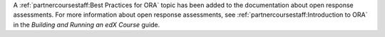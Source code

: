 
A :ref:`partnercoursestaff:Best Practices for ORA` topic has been added to the
documentation about open response assessments. For more information about open
response assessments, see :ref:`partnercoursestaff:Introduction to ORA` in the
*Building and Running an edX Course* guide.
